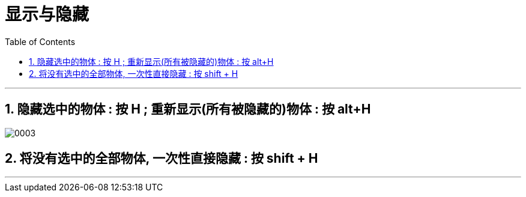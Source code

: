 
= 显示与隐藏
:toc: left
:toclevels: 3
:sectnums:
:stylesheet: myAdocCss.css


'''


== 隐藏选中的物体 : 按 H ;  重新显示(所有被隐藏的)物体 : 按 alt+H

image:img/0003.png[,]

== 将没有选中的全部物体, 一次性直接隐藏 : 按 shift + H

'''